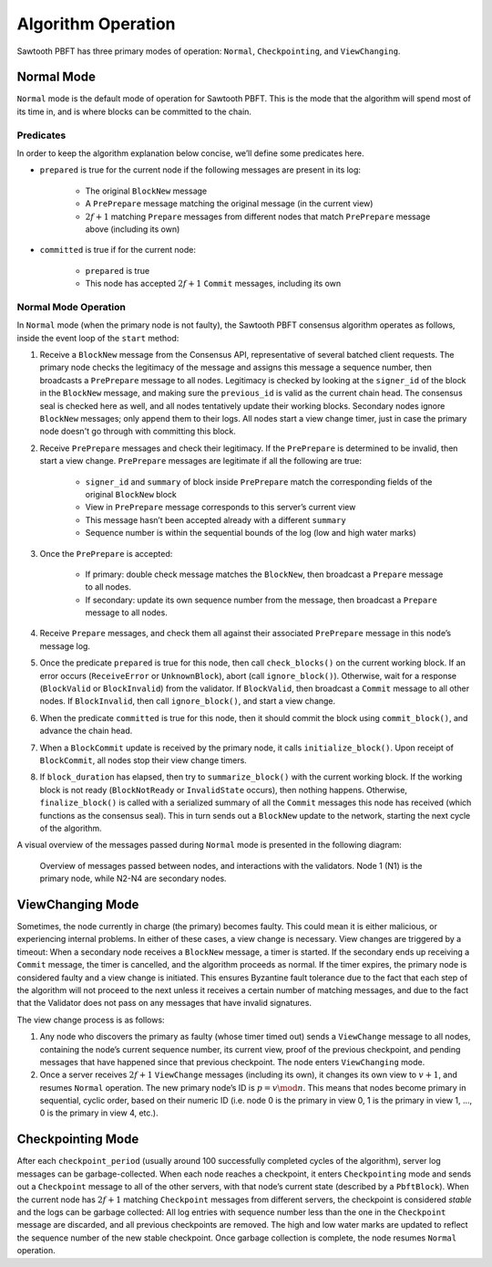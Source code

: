 *******************
Algorithm Operation
*******************

Sawtooth PBFT has three primary modes of operation: ``Normal``,
``Checkpointing``, and ``ViewChanging``.


Normal Mode
===========

``Normal`` mode is the default mode of operation for Sawtooth PBFT. This is
the mode that the algorithm will spend most of its time in, and is where
blocks can be committed to the chain.

Predicates
----------

In order to keep the algorithm explanation below concise, we’ll define
some predicates here.

- ``prepared`` is true for the current node if the following messages are
  present in its log:

   - The original ``BlockNew`` message
   - A ``PrePrepare`` message matching the original message (in the current
     view)
   - :math:`2f + 1` matching ``Prepare`` messages from different nodes that
     match ``PrePrepare`` message above (including its own)

- ``committed`` is true if for the current node:

   - ``prepared`` is true
   - This node has accepted :math:`2f + 1` ``Commit`` messages, including its
     own


Normal Mode Operation
---------------------

In ``Normal`` mode (when the primary node is not faulty), the Sawtooth PBFT
consensus algorithm operates as follows, inside the event loop of the
``start`` method:

1. Receive a ``BlockNew`` message from the Consensus API, representative of
   several batched client requests. The primary node checks the legitimacy of
   the message and assigns this message a sequence number, then broadcasts a
   ``PrePrepare`` message to all nodes. Legitimacy is checked by looking at
   the ``signer_id`` of the block in the ``BlockNew`` message, and making sure
   the ``previous_id`` is valid as the current chain head. The consensus seal
   is checked here as well, and all nodes tentatively update their working
   blocks. Secondary nodes ignore ``BlockNew`` messages; only append them to
   their logs. All nodes start a view change timer, just in case the primary
   node doesn't go through with committing this block.

#. Receive ``PrePrepare`` messages and check their legitimacy. If the
   ``PrePrepare`` is determined to be invalid, then start a view change.
   ``PrePrepare`` messages are legitimate if all the following are true:

    - ``signer_id`` and ``summary`` of block inside ``PrePrepare`` match the
      corresponding fields of the original ``BlockNew`` block
    - View in ``PrePrepare`` message corresponds to this server’s current view
    - This message hasn’t been accepted already with a different ``summary``
    - Sequence number is within the sequential bounds of the log (low and high
      water marks)

#. Once the ``PrePrepare`` is accepted:

    - If primary: double check message matches the ``BlockNew``, then
      broadcast a ``Prepare`` message to all nodes.
    - If secondary: update its own sequence number from the message, then
      broadcast a ``Prepare`` message to all nodes.

#. Receive ``Prepare`` messages, and check them all against their associated
   ``PrePrepare`` message in this node’s message log.

#. Once the predicate ``prepared`` is true for this node, then call
   ``check_blocks()`` on the current working block. If an error occurs
   (``ReceiveError`` or ``UnknownBlock``), abort (call ``ignore_block()``).
   Otherwise, wait for a response (``BlockValid`` or ``BlockInvalid``) from
   the validator. If ``BlockValid``, then broadcast a ``Commit`` message to
   all other nodes. If ``BlockInvalid``, then call ``ignore_block()``, and
   start a view change.

#. When the predicate ``committed`` is true for this node, then it should
   commit the block using ``commit_block()``, and advance the chain head.

#. When a ``BlockCommit`` update is received by the primary node, it calls
   ``initialize_block()``. Upon receipt of ``BlockCommit``, all nodes stop
   their view change timers.

#. If ``block_duration`` has elapsed, then try to ``summarize_block()`` with
   the current working block. If the working block is not ready
   (``BlockNotReady`` or ``InvalidState`` occurs), then nothing happens.
   Otherwise, ``finalize_block()`` is called with a serialized summary of all
   the ``Commit`` messages this node has received (which functions as the
   consensus seal). This in turn sends out a ``BlockNew`` update to the
   network, starting the next cycle of the algorithm.

A visual overview of the messages passed during ``Normal`` mode is presented
in the following diagram:

.. figure:: images/message_passing.png
    :alt: Messages passed during normal operation

    Overview of messages passed between nodes, and interactions with the
    validators. Node 1 (N1) is the primary node, while N2-N4 are secondary
    nodes.


ViewChanging Mode
=================

Sometimes, the node currently in charge (the primary) becomes faulty.  This
could mean it is either malicious, or experiencing internal problems. In
either of these cases, a view change is necessary. View changes are triggered
by a timeout: When a secondary node receives a ``BlockNew`` message, a timer
is started. If the secondary ends up receiving a ``Commit`` message, the timer
is cancelled, and the algorithm proceeds as normal. If the timer expires, the
primary node is considered faulty and a view change is initiated. This ensures
Byzantine fault tolerance due to the fact that each step of the algorithm will
not proceed to the next unless it receives a certain number of matching
messages, and due to the fact that the Validator does not pass on any messages
that have invalid signatures.

The view change process is as follows:

1. Any node who discovers the primary as faulty (whose timer timed out) sends
   a ``ViewChange`` message to all nodes, containing the node’s current
   sequence number, its current view, proof of the previous checkpoint, and
   pending messages that have happened since that previous checkpoint. The
   node enters ``ViewChanging`` mode.

2. Once a server receives :math:`2f + 1` ``ViewChange`` messages (including
   its own), it changes its own view to :math:`v + 1`, and resumes ``Normal``
   operation. The new primary node’s ID is :math:`p = v \mod n`. This means
   that nodes become primary in sequential, cyclic order, based on their
   numeric ID (i.e. node 0 is the primary in view 0, 1 is the primary in view
   1, ..., 0 is the primary in view 4, etc.).


Checkpointing Mode
==================

After each ``checkpoint_period`` (usually around 100 successfully completed
cycles of the algorithm), server log messages can be garbage-collected. When
each node reaches a checkpoint, it enters ``Checkpointing`` mode and sends out
a ``Checkpoint`` message to all of the other servers, with that node’s current
state (described by a ``PbftBlock``).  When the current node has :math:`2f +
1` matching ``Checkpoint`` messages from different servers, the checkpoint is
considered *stable* and the logs can be garbage collected: All log entries
with sequence number less than the one in the ``Checkpoint`` message are
discarded, and all previous checkpoints are removed. The high and low water
marks are updated to reflect the sequence number of the new stable checkpoint.
Once garbage collection is complete, the node resumes ``Normal`` operation.

.. Licensed under Creative Commons Attribution 4.0 International License
.. https://creativecommons.org/licenses/by/4.0/
